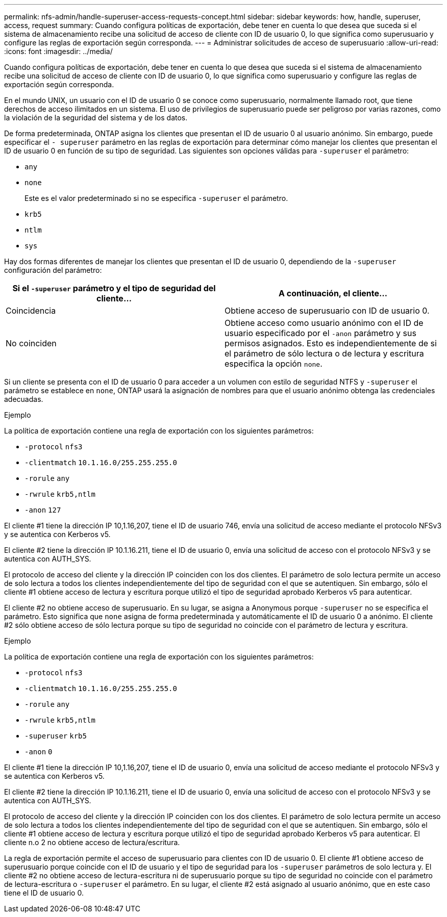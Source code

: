 ---
permalink: nfs-admin/handle-superuser-access-requests-concept.html 
sidebar: sidebar 
keywords: how, handle, superuser, access, request 
summary: Cuando configura políticas de exportación, debe tener en cuenta lo que desea que suceda si el sistema de almacenamiento recibe una solicitud de acceso de cliente con ID de usuario 0, lo que significa como superusuario y configure las reglas de exportación según corresponda. 
---
= Administrar solicitudes de acceso de superusuario
:allow-uri-read: 
:icons: font
:imagesdir: ../media/


[role="lead"]
Cuando configura políticas de exportación, debe tener en cuenta lo que desea que suceda si el sistema de almacenamiento recibe una solicitud de acceso de cliente con ID de usuario 0, lo que significa como superusuario y configure las reglas de exportación según corresponda.

En el mundo UNIX, un usuario con el ID de usuario 0 se conoce como superusuario, normalmente llamado root, que tiene derechos de acceso ilimitados en un sistema. El uso de privilegios de superusuario puede ser peligroso por varias razones, como la violación de la seguridad del sistema y de los datos.

De forma predeterminada, ONTAP asigna los clientes que presentan el ID de usuario 0 al usuario anónimo. Sin embargo, puede especificar el `- superuser` parámetro en las reglas de exportación para determinar cómo manejar los clientes que presentan el ID de usuario 0 en función de su tipo de seguridad. Las siguientes son opciones válidas para `-superuser` el parámetro:

* `any`
* `none`
+
Este es el valor predeterminado si no se especifica `-superuser` el parámetro.

* `krb5`
* `ntlm`
* `sys`


Hay dos formas diferentes de manejar los clientes que presentan el ID de usuario 0, dependiendo de la `-superuser` configuración del parámetro:

[cols="2*"]
|===
| Si el `*-superuser*` parámetro y el tipo de seguridad del cliente... | A continuación, el cliente... 


 a| 
Coincidencia
 a| 
Obtiene acceso de superusuario con ID de usuario 0.



 a| 
No coinciden
 a| 
Obtiene acceso como usuario anónimo con el ID de usuario especificado por el `-anon` parámetro y sus permisos asignados. Esto es independientemente de si el parámetro de sólo lectura o de lectura y escritura especifica la opción `none`.

|===
Si un cliente se presenta con el ID de usuario 0 para acceder a un volumen con estilo de seguridad NTFS y `-superuser` el parámetro se establece en `none`, ONTAP usará la asignación de nombres para que el usuario anónimo obtenga las credenciales adecuadas.

.Ejemplo
La política de exportación contiene una regla de exportación con los siguientes parámetros:

* `-protocol` `nfs3`
* `-clientmatch` `10.1.16.0/255.255.255.0`
* `-rorule` `any`
* `-rwrule` `krb5,ntlm`
* `-anon` `127`


El cliente #1 tiene la dirección IP 10,1.16,207, tiene el ID de usuario 746, envía una solicitud de acceso mediante el protocolo NFSv3 y se autentica con Kerberos v5.

El cliente #2 tiene la dirección IP 10.1.16.211, tiene el ID de usuario 0, envía una solicitud de acceso con el protocolo NFSv3 y se autentica con AUTH_SYS.

El protocolo de acceso del cliente y la dirección IP coinciden con los dos clientes. El parámetro de solo lectura permite un acceso de solo lectura a todos los clientes independientemente del tipo de seguridad con el que se autentiquen. Sin embargo, sólo el cliente #1 obtiene acceso de lectura y escritura porque utilizó el tipo de seguridad aprobado Kerberos v5 para autenticar.

El cliente #2 no obtiene acceso de superusuario. En su lugar, se asigna a Anonymous porque `-superuser` no se especifica el parámetro. Esto significa que `none` asigna de forma predeterminada y automáticamente el ID de usuario 0 a anónimo. El cliente #2 sólo obtiene acceso de sólo lectura porque su tipo de seguridad no coincide con el parámetro de lectura y escritura.

.Ejemplo
La política de exportación contiene una regla de exportación con los siguientes parámetros:

* `-protocol` `nfs3`
* `-clientmatch` `10.1.16.0/255.255.255.0`
* `-rorule` `any`
* `-rwrule` `krb5,ntlm`
* `-superuser` `krb5`
* `-anon` `0`


El cliente #1 tiene la dirección IP 10,1.16,207, tiene el ID de usuario 0, envía una solicitud de acceso mediante el protocolo NFSv3 y se autentica con Kerberos v5.

El cliente #2 tiene la dirección IP 10.1.16.211, tiene el ID de usuario 0, envía una solicitud de acceso con el protocolo NFSv3 y se autentica con AUTH_SYS.

El protocolo de acceso del cliente y la dirección IP coinciden con los dos clientes. El parámetro de solo lectura permite un acceso de solo lectura a todos los clientes independientemente del tipo de seguridad con el que se autentiquen. Sin embargo, sólo el cliente #1 obtiene acceso de lectura y escritura porque utilizó el tipo de seguridad aprobado Kerberos v5 para autenticar. El cliente n.o 2 no obtiene acceso de lectura/escritura.

La regla de exportación permite el acceso de superusuario para clientes con ID de usuario 0. El cliente #1 obtiene acceso de superusuario porque coincide con el ID de usuario y el tipo de seguridad para los `-superuser` parámetros de solo lectura y. El cliente #2 no obtiene acceso de lectura-escritura ni de superusuario porque su tipo de seguridad no coincide con el parámetro de lectura-escritura o `-superuser` el parámetro. En su lugar, el cliente #2 está asignado al usuario anónimo, que en este caso tiene el ID de usuario 0.
